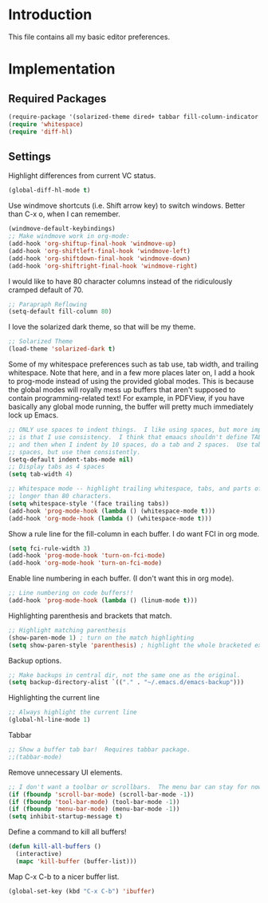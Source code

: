 * Introduction

This file contains all my basic editor preferences.

* Implementation
** Required Packages

#+name: requirements
#+begin_src emacs-lisp
(require-package '(solarized-theme dired+ tabbar fill-column-indicator diff-hl))
(require 'whitespace)
(require 'diff-hl)
#+end_src

** Settings

Highlight differences from current VC status.

#+begin_src emacs-lisp :tangle yes
(global-diff-hl-mode t)
#+end_src

Use windmove shortcuts (i.e. Shift arrow key) to switch windows.  Better than
C-x o, when I can remember.

#+begin_src emacs-lisp :tangle yes
(windmove-default-keybindings)
;; Make windmove work in org-mode:
(add-hook 'org-shiftup-final-hook 'windmove-up)
(add-hook 'org-shiftleft-final-hook 'windmove-left)
(add-hook 'org-shiftdown-final-hook 'windmove-down)
(add-hook 'org-shiftright-final-hook 'windmove-right)
#+end_src

I would like to have 80 character columns instead of the ridiculously cramped
default of 70.

#+name: init
#+begin_src emacs-lisp
;; Parapraph Reflowing
(setq-default fill-column 80)
#+end_src

I love the solarized dark theme, so that will be my theme.

#+name: init
#+begin_src emacs-lisp
;; Solarized Theme
(load-theme 'solarized-dark t)
#+end_src

Some of my whitespace preferences such as tab use, tab width, and trailing
whitespace.  Note that here, and in a few more places later on, I add a hook to
prog-mode instead of using the provided global modes.  This is because the
global modes will royally mess up buffers that aren't supposed to contain
programming-related text!  For example, in PDFView, if you have basically any
global mode running, the buffer will pretty much immediately lock up Emacs.

#+begin_src emacs-lisp :tangle yes
;; ONLY use spaces to indent things.  I like using spaces, but more importantly
;; is that I use consistency.  I think that emaacs shouldn't define TAB=8 spaces
;; and then when I indent by 10 spaces, do a tab and 2 spaces.  Use tabs or use
;; spaces, but use them consistently.
(setq-default indent-tabs-mode nil)
;; Display tabs as 4 spaces
(setq tab-width 4)

;; Whitespace mode -- highlight trailing whitespace, tabs, and parts of lines
;; longer than 80 characters.
(setq whitespace-style '(face trailing tabs))
(add-hook 'prog-mode-hook (lambda () (whitespace-mode t)))
(add-hook 'org-mode-hook (lambda () (whitespace-mode t)))
#+end_src

Show a rule line for the fill-column in each buffer.  I do want FCI in org mode.

#+begin_src emacs-lisp :tangle yes
(setq fci-rule-width 3)
(add-hook 'prog-mode-hook 'turn-on-fci-mode)
(add-hook 'org-mode-hook 'turn-on-fci-mode)
#+end_src

Enable line numbering in each buffer.  (I don't want this in org mode).

#+name: init
#+begin_src emacs-lisp
;; Line numbering on code buffers!!
(add-hook 'prog-mode-hook (lambda () (linum-mode t)))
#+end_src

Highlighting parenthesis and brackets that match.

#+name: init
#+begin_src emacs-lisp
;; Highlight matching parenthesis
(show-paren-mode 1) ; turn on the match highlighting
(setq show-paren-style 'parenthesis) ; highlight the whole bracketed expression
#+end_src

Backup options.

#+name: init
#+begin_src emacs-lisp
;; Make backups in central dir, not the same one as the original.
(setq backup-directory-alist `(("." . "~/.emacs.d/emacs-backup")))
#+end_src

Highlighting the current line

#+name: init
#+begin_src emacs-lisp
;; Always highlight the current line
(global-hl-line-mode 1)
#+end_src

Tabbar

#+name: init
#+begin_src emacs-lisp
;; Show a buffer tab bar!  Requires tabbar package.
;;(tabbar-mode)
#+end_src

Remove unnecessary UI elements.

#+name: init
#+begin_src emacs-lisp
;; I don't want a toolbar or scrollbars.  The menu bar can stay for now.
(if (fboundp 'scroll-bar-mode) (scroll-bar-mode -1))
(if (fboundp 'tool-bar-mode) (tool-bar-mode -1))
(if (fboundp 'menu-bar-mode) (menu-bar-mode -1))
(setq inhibit-startup-message t)
#+end_src

Define a command to kill all buffers!

#+begin_src emacs-lisp :tangle yes
(defun kill-all-buffers ()
  (interactive)
  (mapc 'kill-buffer (buffer-list)))
#+end_src

Map C-x C-b to a nicer buffer list.

#+begin_src emacs-lisp :tangle yes
(global-set-key (kbd "C-x C-b") 'ibuffer)
#+end_src
